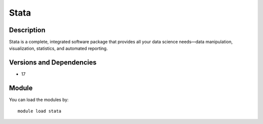 .. _backbone-label:

Stata
==============================

Description
~~~~~~~~
Stata is a complete, integrated software package that provides all your data science needs—data manipulation, visualization, statistics, and automated reporting.

Versions and Dependencies
~~~~~~~~
- 17

Module
~~~~~~~~
You can load the modules by::

    module load stata


